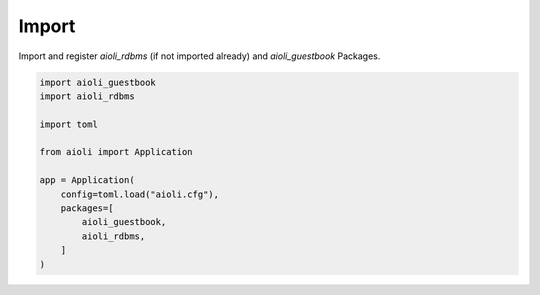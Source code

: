 Import
======

Import and register *aioli_rdbms* (if not imported already) and *aioli_guestbook* Packages.

.. code-block:: python

    import aioli_guestbook
    import aioli_rdbms

    import toml

    from aioli import Application

    app = Application(
        config=toml.load("aioli.cfg"),
        packages=[
            aioli_guestbook,
            aioli_rdbms,
        ]
    )


